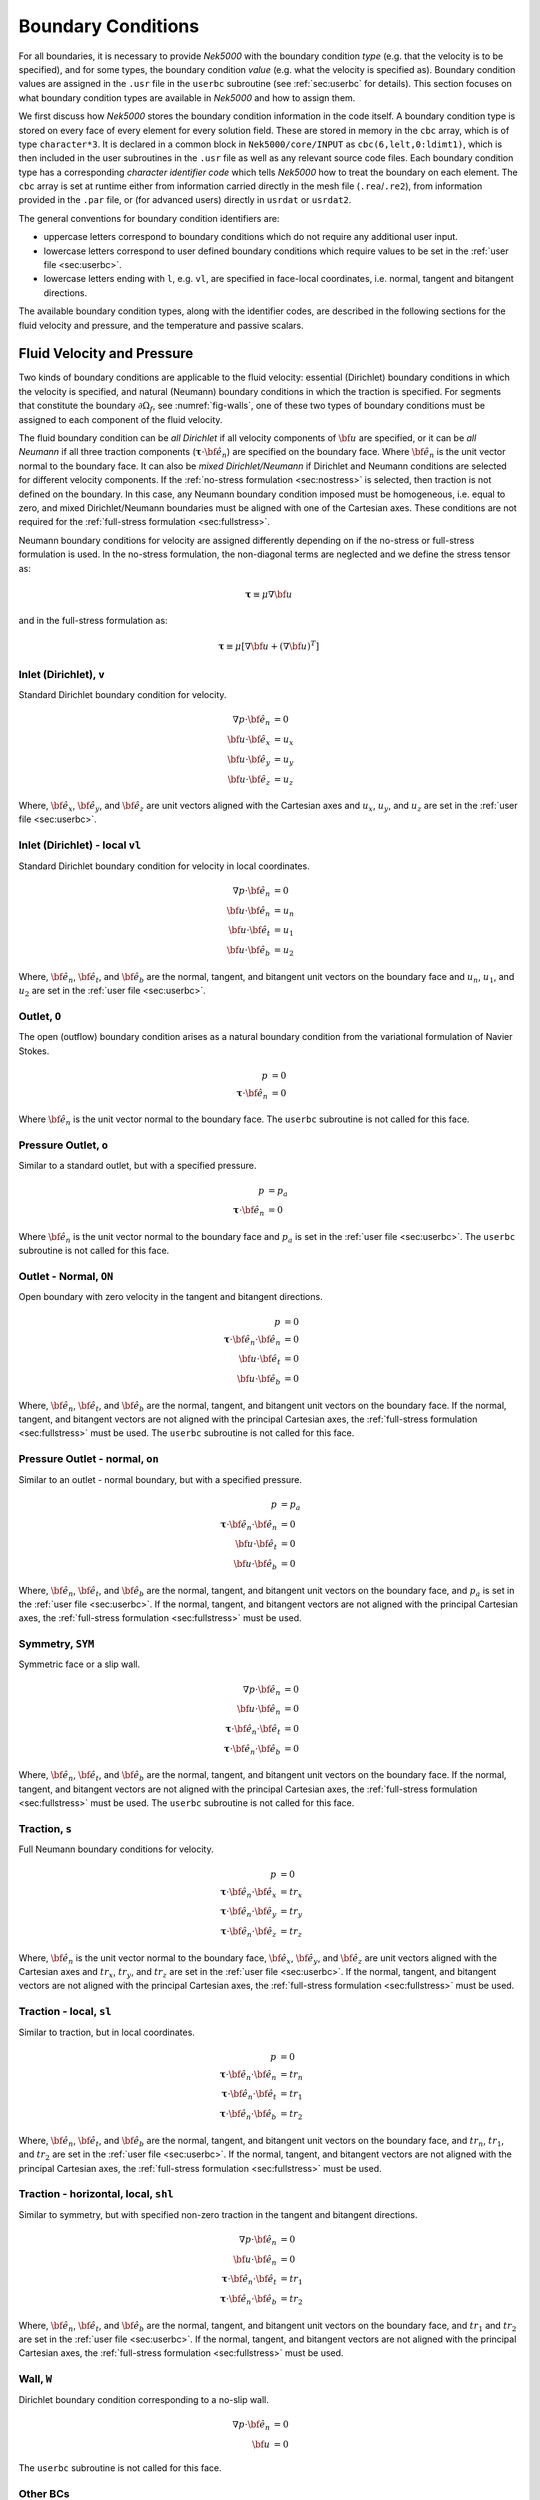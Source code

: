 .. _boundary-conditions:

-------------------------------
Boundary Conditions
-------------------------------

For all boundaries, it is necessary to provide *Nek5000* with the boundary condition *type* (e.g. that the velocity is to be specified), and for some types, the boundary condition *value* (e.g. what the velocity is specified as).
Boundary condition values are assigned in the ``.usr`` file in the ``userbc`` subroutine (see :ref:`sec:userbc` for details).
This section focuses on what boundary condition types are available in *Nek5000* and how to assign them.

We first discuss how *Nek5000* stores the boundary condition information in the code itself.
A boundary condition type is stored on every face of every element for every solution field.
These are stored in memory in the ``cbc`` array, which is of type ``character*3``.
It is declared in a common block in ``Nek5000/core/INPUT`` as ``cbc(6,lelt,0:ldimt1)``, which is then included in the user subroutines in the ``.usr`` file as well as any relevant source code files.
Each boundary condition type has a corresponding *character identifier code* which tells *Nek5000* how to treat the boundary on each element.
The ``cbc`` array is set at runtime either from information carried directly in the mesh file (``.rea``/``.re2``), from information provided in the ``.par`` file, or (for advanced users) directly in ``usrdat`` or ``usrdat2``.

The general conventions for boundary condition identifiers are:

- uppercase letters correspond to boundary conditions which do not require any additional user input.
- lowercase letters correspond to user defined boundary conditions which require values to be set in the :ref:`user file <sec:userbc>`.
- lowercase letters ending with ``l``, e.g. ``vl``, are specified in face-local coordinates, i.e. normal, tangent and bitangent directions.

The available boundary condition types, along with the identifier codes, are described in the following sections for the fluid velocity and pressure, and the temperature and passive scalars.

.. _sec:velbcs:

...........................
Fluid Velocity and Pressure
...........................

Two kinds of boundary conditions are applicable to the fluid velocity: essential (Dirichlet) boundary conditions in which the velocity is specified, and natural (Neumann) boundary conditions in which the traction is specified.
For segments that constitute the boundary :math:`\partial \Omega_f`, see :numref:`fig-walls`, one of these two types of boundary conditions must be assigned to each component of the fluid velocity.

The fluid boundary condition can be *all Dirichlet* if all velocity components of :math:`{\bf u}` are specified, or it can be *all Neumann* if all three traction components (:math:`\boldsymbol{\underline \tau} \cdot {\bf \hat e_n}`) are specified on the boundary face. 
Where :math:`{\bf \hat e_n}` is the unit vector normal to the boundary face.
It can also be *mixed Dirichlet/Neumann* if Dirichlet and Neumann conditions are selected for different velocity components.
If the :ref:`no-stress formulation <sec:nostress>` is selected, then traction is not defined on the boundary.
In this case, any Neumann boundary condition imposed must be homogeneous, i.e. equal to zero, and mixed Dirichlet/Neumann boundaries must be aligned with one of the Cartesian axes.
These conditions are not required for the :ref:`full-stress formulation <sec:fullstress>`.

.. For flow geometries which consist of a periodic repetition of a particular geometric unit, periodic boundary conditions can be imposed, as illustrated in :numref:`fig-walls` .

Neumann boundary conditions for velocity are assigned differently depending on if the no-stress or full-stress formulation is used.
In the no-stress formulation, the non-diagonal terms are neglected and we define the stress tensor as:

 .. math:: 

  \boldsymbol{\underline \tau} \equiv \mu \nabla \bf u

and in the full-stress formulation as:

 .. math::

   \boldsymbol{\underline \tau} \equiv \mu\left[\nabla {\bf u} + \left(\nabla {\bf u}\right)^T\right]
  
Inlet (Dirichlet), ``v``
````````````````````````

Standard Dirichlet boundary condition for velocity.

 .. math::

     \nabla p \cdot {\bf \hat e_n} &= 0\\
     {\bf u} \cdot {\bf \hat e_x} &= u_x\\
     {\bf u} \cdot {\bf \hat e_y} &= u_y\\
     {\bf u} \cdot {\bf \hat e_z} &= u_z
    
Where, :math:`{\bf \hat e_x}`, :math:`{\bf \hat e_y}`, and :math:`{\bf \hat e_z}` are unit vectors aligned with the Cartesian axes and :math:`u_x`, :math:`u_y`, and :math:`u_z` are set in the :ref:`user file <sec:userbc>`.

Inlet (Dirichlet) - local ``vl``
````````````````````````````````

Standard Dirichlet boundary condition for velocity in local coordinates.

 .. math::

     \nabla p \cdot {\bf \hat e_n} &= 0\\
     {\bf u} \cdot {\bf \hat e_n} &= u_n\\
     {\bf u} \cdot {\bf \hat e_t} &= u_1\\
     {\bf u} \cdot {\bf \hat e_b} &= u_2
    
Where, :math:`{\bf \hat e_n}`, :math:`{\bf \hat e_t}`, and :math:`{\bf \hat e_b}` are the normal, tangent, and bitangent unit vectors on the boundary face and :math:`u_n`, :math:`u_1`, and :math:`u_2` are set in the :ref:`user file <sec:userbc>`.


Outlet, ``O``
`````````````

The open (outflow) boundary condition arises as a natural boundary condition from the variational formulation of Navier Stokes. 

  .. math::

     p &= 0\\
     \boldsymbol{\underline \tau} \cdot {\bf \hat e_n} &= 0

Where :math:`{\bf \hat e_n}` is the unit vector normal to the boundary face.
The ``userbc`` subroutine is not called for this face.

Pressure Outlet, ``o``
``````````````````````

Similar to a standard outlet, but with a specified pressure.

  .. math::

     p &= p_a\\
     \boldsymbol{\underline \tau} \cdot {\bf \hat e_n} &= 0

Where :math:`{\bf \hat e_n}` is the unit vector normal to the boundary face and :math:`p_a` is set in the :ref:`user file <sec:userbc>`.
The ``userbc`` subroutine is not called for this face.

Outlet - Normal, ``ON``
```````````````````````

Open boundary with zero velocity in the tangent and bitangent directions.

  .. math::
     p &= 0\\
     \boldsymbol{\underline \tau} \cdot {\bf \hat e_n} \cdot {\bf \hat e_n} &= 0\\
     {\bf u} \cdot {\bf \hat e_t} &= 0\\
     {\bf u} \cdot {\bf \hat e_b} &= 0

Where, :math:`{\bf \hat e_n}`, :math:`{\bf \hat e_t}`, and :math:`{\bf \hat e_b}` are the normal, tangent, and bitangent unit vectors on the boundary face.
If the normal, tangent, and bitangent vectors are not aligned with the principal Cartesian axes, the :ref:`full-stress formulation <sec:fullstress>` must be used.
The ``userbc`` subroutine is not called for this face.

Pressure Outlet - normal, ``on``
````````````````````````````````

Similar to an outlet - normal boundary, but with a specified pressure.

  .. math::

     p &= p_a\\
     \boldsymbol{\underline \tau} \cdot {\bf \hat e_n} \cdot {\bf \hat e_n} &= 0\\
     {\bf u} \cdot {\bf \hat e_t} &= 0\\
     {\bf u} \cdot {\bf \hat e_b} &= 0

Where, :math:`{\bf \hat e_n}`, :math:`{\bf \hat e_t}`, and :math:`{\bf \hat e_b}` are the normal, tangent, and bitangent unit vectors on the boundary face, and :math:`p_a` is set in the :ref:`user file <sec:userbc>`.
If the normal, tangent, and bitangent vectors are not aligned with the principal Cartesian axes, the :ref:`full-stress formulation <sec:fullstress>` must be used.

Symmetry, ``SYM``
`````````````````

Symmetric face or a slip wall.

  .. math::

     \nabla p \cdot {\bf \hat e_n} &= 0\\
     {\bf u} \cdot {\bf \hat e_n} &= 0\\
     \boldsymbol{\underline \tau} \cdot {\bf \hat e_n}\cdot {\bf \hat e_t} &= 0\\
     \boldsymbol{\underline \tau} \cdot {\bf \hat e_n}\cdot {\bf \hat e_b} &= 0

Where, :math:`{\bf \hat e_n}`, :math:`{\bf \hat e_t}`, and :math:`{\bf \hat e_b}` are the normal, tangent, and bitangent unit vectors on the boundary face.
If the normal, tangent, and bitangent vectors are not aligned with the principal Cartesian axes, the :ref:`full-stress formulation <sec:fullstress>` must be used.
The ``userbc`` subroutine is not called for this face.

Traction, ``s``
```````````````

Full Neumann boundary conditions for velocity.

  .. math::

     p &= 0\\
     \boldsymbol{\underline \tau} \cdot {\bf \hat e_n}\cdot {\bf \hat e_x} &= tr_x\\
     \boldsymbol{\underline \tau} \cdot {\bf \hat e_n}\cdot {\bf \hat e_y} &= tr_y\\
     \boldsymbol{\underline \tau} \cdot {\bf \hat e_n}\cdot {\bf \hat e_z} &= tr_z

Where, :math:`{\bf \hat e_n}` is the unit vector normal to the boundary face, :math:`{\bf \hat e_x}`, :math:`{\bf \hat e_y}`, and :math:`{\bf \hat e_z}` are unit vectors aligned with the Cartesian axes and :math:`tr_x`, :math:`tr_y`, and :math:`tr_z` are set in the :ref:`user file <sec:userbc>`.
If the normal, tangent, and bitangent vectors are not aligned with the principal Cartesian axes, the :ref:`full-stress formulation <sec:fullstress>` must be used.

Traction - local, ``sl``
````````````````````````

Similar to traction, but in local coordinates.

  .. math::

     p &= 0\\
     \boldsymbol{\underline \tau} \cdot {\bf \hat e_n}\cdot {\bf \hat e_n} &= tr_n\\
     \boldsymbol{\underline \tau} \cdot {\bf \hat e_n}\cdot {\bf \hat e_t} &= tr_1\\
     \boldsymbol{\underline \tau} \cdot {\bf \hat e_n}\cdot {\bf \hat e_b} &= tr_2

Where, :math:`{\bf \hat e_n}`, :math:`{\bf \hat e_t}`, and :math:`{\bf \hat e_b}` are the normal, tangent, and bitangent unit vectors on the boundary face, and :math:`tr_n`, :math:`tr_1`, and :math:`tr_2` are set in the :ref:`user file <sec:userbc>`.
If the normal, tangent, and bitangent vectors are not aligned with the principal Cartesian axes, the :ref:`full-stress formulation <sec:fullstress>` must be used.

Traction - horizontal, local, ``shl``
`````````````````````````````````````

Similar to symmetry, but with specified non-zero traction in the tangent and bitangent directions.

  .. math::

     \nabla p \cdot {\bf \hat e_n} &= 0\\
     {\bf u} \cdot {\bf \hat e_n} &= 0\\
     \boldsymbol{\underline \tau} \cdot {\bf \hat e_n}\cdot {\bf \hat e_t} &= tr_1\\
     \boldsymbol{\underline \tau} \cdot {\bf \hat e_n}\cdot {\bf \hat e_b} &= tr_2

Where, :math:`{\bf \hat e_n}`, :math:`{\bf \hat e_t}`, and :math:`{\bf \hat e_b}` are the normal, tangent, and bitangent unit vectors on the boundary face, and :math:`tr_1` and :math:`tr_2` are set in the :ref:`user file <sec:userbc>`.
If the normal, tangent, and bitangent vectors are not aligned with the principal Cartesian axes, the :ref:`full-stress formulation <sec:fullstress>` must be used.

Wall, ``W``
```````````

Dirichlet boundary condition corresponding to a no-slip wall.

  .. math::

     \nabla p \cdot {\bf \hat e_n} &= 0\\
     {\bf u} &= 0

The ``userbc`` subroutine is not called for this face.
  
Other BCs
`````````

.. _tab:BCf:

.. csv-table:: Primitive boundary conditions for velocity
   :header: Identifier,Description,Type,Note
   :widths: 5,30,10,55

   ``P`` , "Periodic", --, "Standard periodic boundary condition"
   ``p`` , "Periodic", --, "For periodicity within a single element"
   ``A`` , "Axisymmetric boundary", --, "Can only be used on face 1, treated as ``SYM``"
   ``E`` , "Interior boundary", --, "--"
   ``'   '`` , "Empty", --, "Treated as an interior boundary"
   ``sh`` , "Traction, horizontal",        Mixed,     "Specified traction with zero normal velocity"
   ``int``, "Interpolated (NEKNEK)",       Dirichlet, "Interpolated from the adjacent overset mesh, see: :ref:`neknek`"
   ``mm`` , "Moving mesh",                 --,        "--"
   ``ms`` , "Moving surface",              --,        "--"
   ``msi``, "Moving internal surface",     --,        "--"
   ``mv`` , "Moving boundary",             Dirichlet, "--"
   ``mvn``, "Moving boundary, normal",     Dirichlet, "Zero velocity in non-normal directions"

.. Note::

   To use periodic boundary conditions, ``P``, in third-party meshes the face meshes must be conformal and must have a corresponding pair of boundary ID values which need to be provided during conversion, i.e. to ``exo2nek``, ``gmsh2nek``, or ``cgns2nek``. 
   Additionally, the mesh must be at least 3 elements thick in the direction normal to the periodic boundaries.
 
The periodic boundary condition (``P``) needs to be prescribed in the ``.rea`` or ``.re2`` file since it already assigns the last point to first via :math:`{\bf u}({\bf x})={\bf u}({\bf x} + L)`, where :math:`L` is the periodic length. 
For a fully-developed flow in such a configuration, one can effect great computational efficiencies by considering the problem in a single geometric unit (here taken to be of length :math:`L`), and requiring periodicity of the field variables. 
*Nek5000* requires that the pairs of sides (or faces, in the case of a three-dimensional mesh) identified as periodic be identical (i.e., that the geometry be periodic).

For an axisymmetric flow geometry, the axis boundary condition (``A``) is provided for boundary segments that lie entirely on the axis of symmetry. This is essentially a symmetry (mixed Dirichlet/Neumann) boundary condition in which the normal velocity and the tangential traction are set to zero.
This requires a 2D mesh where the x-axis is the axis of rotation.

For free-surface boundary segments, the inhomogeneous traction boundary conditions involve both the surface tension coefficient :math:`\sigma` and the mean curvature of the free surface.

.. _sec:tempbcs:

...............................
Temperature and Passive Scalars
...............................

The three types of boundary conditions applicable to the
temperature are: essential (Dirichlet) boundary
condition in which the temperature is specified;
natural (Neumann) boundary condition in which the heat flux
is specified; and mixed (Robin) boundary condition
in which the heat flux is dependent on the temperature
on the boundary.
For segments that constitute the boundary
:math:`\partial \Omega_f' \cup \partial \Omega_s'` (refer to Fig. 2.1),
one of the above three types of boundary conditions must be
assigned to the temperature.

The two types of Robin boundary condition for temperature
are: convection boundary conditions for which the heat
flux into the domain depends on the heat transfer coefficient
:math:`h_{c}` and the difference between the environmental temperature
:math:`T_{\infty}` and the surface temperature; and radiation
boundary conditions for which the heat flux into the domain
depends on the Stefan-Boltzmann constant/view-factor
product :math:`h_{rad}` and the difference between the fourth power
of the environmental temperature :math:`T_{\infty}` and the fourth
power of the surface temperature.

The boundary conditions for the passive scalar fields are analogous to those used for the temperature field.
Thus, the temperature boundary condition menu will reappear for each passive scalar field so that the user can specify an independent set of boundary conditions for each passive scalar field.

.. _tab:BCt:

.. csv-table:: Primitive boundary conditions (Temperature and Passive scalars)
   :widths: 5,10,10,75
   :header: Identifier,Description,Type,Note

   ``P``, Periodic, --, "Standard periodic boundary condition"
   ``p``, Periodic, --, "For periodicity within a single element"
   ``I``, Insulated, Neumann, "zero gradient"
   ``O``, Outflow, Neumann, "Identical to ``I``"
   ``SYM``, Symmetry, Neumann, "Identical to ``I``"
   ``A``, Axisymmetric boundary, --, "treated as ``I``"
   ``E``, Interior boundary, --, "--"

.. _tab:userBCt:

.. csv-table:: User defined boundary conditions for temperature and passive scalars
   :widths: 5,10,10,75
   :header: Identifier,Description,Type,Note

   ``t``, "Temperature", "Dirichlet", "Standard Dirichlet boundary condition"
   ``f``, "Flux", "Neumann", "Standard Neumann boundary condition"
   ``c``, "Newton cooling", "Robin", "Specified heat transfer coefficient"
   ``int``, "Interpolated (NEKNEK)", "Dirichlet", "Interpolated from the adjacent overset mesh, see: :ref:`neknek`"
  
- open boundary condition ("O")

  .. math::

     k(\nabla T)\cdot {\bf \hat e_n} =0

- insulated boundary condition ("I")

  .. math::

     k(\nabla T)\cdot {\bf \hat e_n} =0

where :math:`{\bf \hat e_n}` is the unit normal vector, :math:`{\bf \hat e_t}` the unit tangent vector and :math:`{\bf \hat e_b}` is the unit bitangent vector.
If the normal, tangent, and bitangent vectors are not aligned with the mesh the stress formulation has to be used.
- the periodic boundary condition ("P") needs to be prescribed in the ``.rea`` file since it already assigns the last point to first via :math:`{\bf u}({\bf x})={\bf u}({\bf x} + L)`, where :math:`L` is the periodic length.
- Newton cooling boundary condition ("c")

  .. math::

     k(\nabla T)\cdot {\bf \hat e_n}=h(T-T_{\infty})

- flux boundary condition ("f")

  .. math::

     k(\nabla T)\cdot {\bf \hat e_n} =f


............................
Internal Boundary Conditions
............................

In the spatial discretization, the entire computational
domain is subdivided into macro-elements, the boundary
segments shared by any two of these macro-elements
in :math:`\Omega_f` and :math:`\Omega_s` are denoted as internal boundaries.
For fluid flow analysis with a single-fluid system or heat
transfer analysis without change-of-phase, internal
boundary conditions are irrelevant as the corresponding
field variables on these segments are part of the
solution. However, for a multi-fluid system and for
heat transfer analysis with change-of-phase, special
conditions are required at particular internal
boundaries, as described in the following.

For a fluid system composes of multiple immiscible fluids,
the boundary (and hence the identity) of each fluid must
be tracked, and a jump in the normal traction exists
at the fluid-fluid interface if the surface tension
coefficient is nonzero.
For this purpose, the interface between any two fluids
of different identity must be defined as a special type of
internal boundary, namely, a fluid layer;
and the associated surface tension coefficient also
needs to be specified.

In a heat transfer analysis with change-of-phase, Nek5000 assumes
that both phases exist at the start of the solution, and that
all solid-liquid interfaces are specified as special internal
boundaries, namely, the melting fronts.
If the fluid flow problem is considered, i.e., the energy
equation is solved in conjunction with the momentum and
continuity equations, then only
the common boundary between the fluid and the solid
(i.e., all or portion of :math:`\partial \overline{\Omega}_f'` in :numref:`fig-walls`)
can be defined as the melting front.
In this case, segments on :math:`\partial \overline{\Omega}_f'` that
belong to the dynamic melting/freezing interface need to be
specified by the user.
Nek5000 always assumes that the density of the two phases
are the same (i.e., no Stefan flow); therefore at the melting
front, the boundary condition for the fluid velocity is the
same as that for a stationary wall, that is, all velocity
components are zero.
If no fluid flow is considered, i.e., only the energy equation
is solved, then any internal boundary can be defined as
a melting front.
The temperature boundary condition at the melting front
corresponds to a Dirichlet
condition; that is, the entire segment maintains a constant temperature
equal to the user-specified melting temperature :math:`T_{melt}`
throughout the solution.
In addition, the volumetric latent heat of fusion :math:`\rho L`
for the two phases,
which is also assumed to be constant, should be specified.

.. _sec:settingbcs:

..........................................................
Setting Boundary Conditions Types
..........................................................

Assigning boundary condition types in *Nek5000* is handled differently depending on if you are using a third-party meshing tool such as *Gmsh*, *ICEM*, *Cubit*, etc. and importing the mesh with ``exo2nek``, ``gmsh2nek``, or ``cgns2nek``, or if you are using a Nek-native tool such as *preNek* or ``genbox`` (see :ref:`tools_genbox`).
In either case, the boundary condition types are set by assigning the corresponding character identifier code in the character boundary condition array, ``cbc``.
The character boundary condition array itself is described :ref:`here <sec:probvars>` and the supported character codes were described in the sections above for :ref:`momentum <sec:velbcs>` and :ref:`temperature and passive scalars <sec:tempbcs>`.
The differences between Nek-native tools and third-party meshing tools are only in how this array gets set.
For Nek-native tools, this array is read directly from the ``.rea`` or ``.re2`` file, which is set based on input provided to the tool itself.
For third-party meshing tools, the boundary *ID* is set in the tool -- e.g. as a *sideset ID* in *ICEM* -- and this information is propagated to the ``.re2`` (mesh) file.
The ``cbc`` array is later filled at runtime based on the boundary IDs.

The recommended method of setting the boundary condition type from the boundary ID is through the ``.par`` file.
This is done through the ``boundaryTypeMap`` key, which is available for the ``VELOCITY``, ``TEMPERATURE``, and ``SCALARXX`` directives.
By default, *Nek5000* assumes the boundary IDs are sequential and start from 1.
If this is not the case, the optional ``boundaryIDMap`` key is available for the ``MESH`` directive.
See :ref:`here <case_files_par>` for more information on the ``.par`` file.
A few simple examples of setting the BC types via the ``.par`` file for a mesh with boundary IDs assigned in a third-party mesher are below.

.. warning::

   Setting the boundary condition types in the ``.par`` file is **NOT** supported in V19 or earlier versions. 

In the simplest example, the mesh has 4 boundaries each with a sequentially numbered boundary ID.

.. csv-table:: Desired Boundary Types
   :header: Boundary ID, Velocity, Temperature

   1,``v``,``t``
   2,``O``,``I``
   3,``W``,``f``
   4,``SYM``,``I``

To set the boundary condition types, the ``boundaryTypeMap`` key is used in the ``.par`` file.
The ``boundaryTypeMap`` key is a comma-separated list of the boundary condition types to be assigned to the domain and is avaialble for the velocity, temperature and passive scalar fields.
The character identifiers can always be used for assignment.
Additionally, some of the common boundary types can be assigned using plain-English equivalents in the ``.par`` file only.
For a list of these see :ref:`here <sec:engidentifiers>`.
By default, *Nek5000* assumes the boundary IDs in your mesh start with 1 and are numbered sequentially.
Due to the sequential ordering of the boundary IDs in this example, these boundary types can be set using only the ``boundaryTypeMap`` keys in the ``VELOCITY`` and ``TEMPERATURE`` directives:

.. code-block:: ini

   [VELOCITY]
   boundaryTypeMap = v, O, W, SYM

   [TEMPERATURE]
   boundaryTypeMap = t, I, f, I  

If your boundary IDs are not sequential or do not start with 1, they can be explicitly declared using the ``boundaryIDMap`` key in the ``MESH`` directive.
The ``boundaryIDMap`` key is a comma-separated list of integers corresponding to the boundary IDs in your mesh.
When using the ``boundaryIDMap`` key, *Nek5000* makes no assumptions regarding the boundary ID values.

.. code-block:: ini

   [MESH]
   boundaryIDMap = 3, 4, 1, 2

   [VELOCITY]
   boundaryTypeMap = W, SYM, v, O  

   [TEMPERATURE]
   boundaryTypeMap = f, I, t, I

